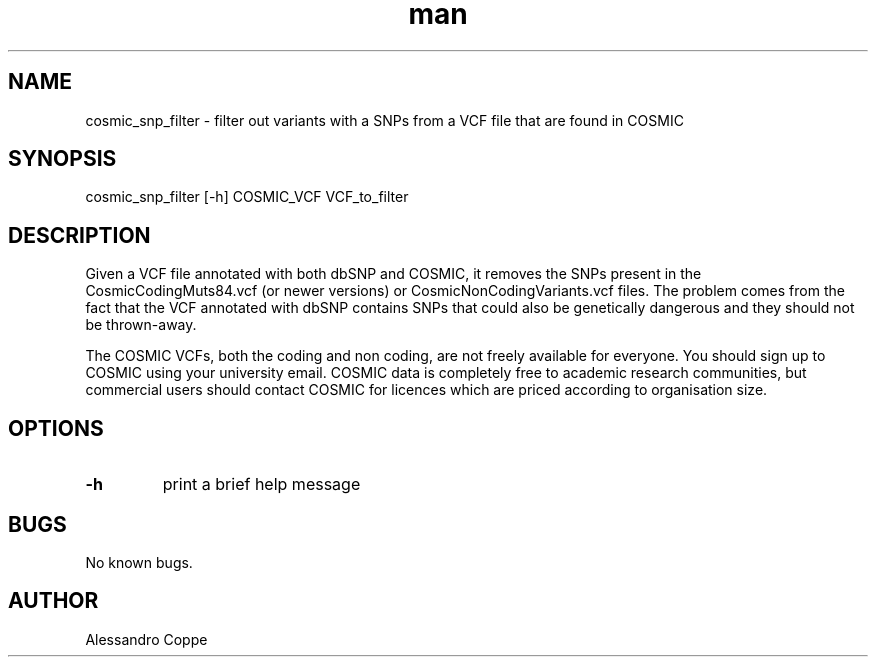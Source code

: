 .TH man 8 "25 Septs 2019" "1.0" "cosmic_snp_filter man page"
.SH NAME
cosmic_snp_filter \- filter out variants with a SNPs from a VCF file that are found in COSMIC
.SH SYNOPSIS
cosmic_snp_filter [-h] COSMIC_VCF VCF_to_filter
.SH DESCRIPTION
Given a VCF file annotated with both dbSNP and COSMIC, it removes the SNPs present in the CosmicCodingMuts84.vcf (or newer versions) or CosmicNonCodingVariants.vcf files. The problem comes from the fact that the VCF annotated with dbSNP contains SNPs that could also be genetically dangerous and they should not be thrown-away.

The COSMIC VCFs, both the coding and non coding, are not freely available for everyone. You should sign up to COSMIC using your university email. COSMIC data is completely free to academic research communities, but commercial users should contact COSMIC for licences which are priced according to organisation size.
.SH OPTIONS
.IP "\fB\-h"
print a brief help message
.SH BUGS
No known bugs.
.SH AUTHOR
Alessandro Coppe
